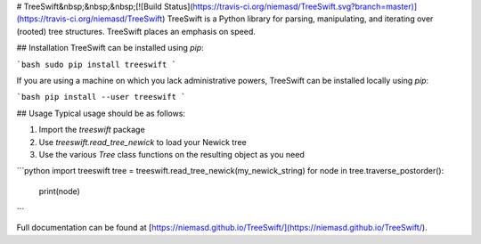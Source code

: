 # TreeSwift&nbsp;&nbsp;&nbsp;[![Build Status](https://travis-ci.org/niemasd/TreeSwift.svg?branch=master)](https://travis-ci.org/niemasd/TreeSwift)
TreeSwift is a Python library for parsing, manipulating, and iterating over (rooted) tree structures. TreeSwift places an emphasis on speed.

## Installation
TreeSwift can be installed using `pip`:

```bash
sudo pip install treeswift
```

If you are using a machine on which you lack administrative powers, TreeSwift can be installed locally using `pip`:

```bash
pip install --user treeswift
```

## Usage
Typical usage should be as follows:

1. Import the `treeswift` package
2. Use `treeswift.read_tree_newick` to load your Newick tree
3. Use the various `Tree` class functions on the resulting object as you need

```python
import treeswift
tree = treeswift.read_tree_newick(my_newick_string)
for node in tree.traverse_postorder():
    print(node)
```

Full documentation can be found at [https://niemasd.github.io/TreeSwift/](https://niemasd.github.io/TreeSwift/).


